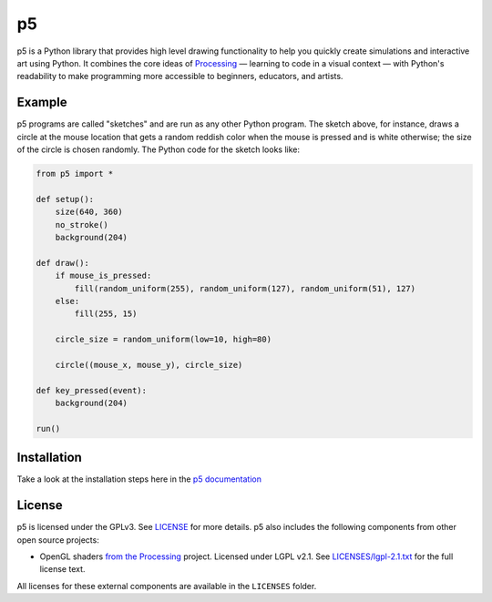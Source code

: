 p5
===

p5 is a Python library that provides high level drawing functionality
to help you quickly create simulations and interactive art using
Python. It combines the core ideas of `Processing
<https://processing.org/>`_ — learning to code in a visual context —
with Python's readability to make programming more accessible to
beginners, educators, and artists.

Example
-------

.. image:: https://github.com/p5py/p5/blob/develop/docs/_static/readme.gif

p5 programs are called "sketches" and are run as any other Python
program. The sketch above, for instance, draws a circle at the mouse
location that gets a random reddish color when the mouse is pressed
and is white otherwise; the size of the circle is chosen randomly. The
Python code for the sketch looks like:

.. code:: python

   from p5 import *

   def setup():
       size(640, 360)
       no_stroke()
       background(204)

   def draw():
       if mouse_is_pressed:
           fill(random_uniform(255), random_uniform(127), random_uniform(51), 127)
       else:
           fill(255, 15)

       circle_size = random_uniform(low=10, high=80)

       circle((mouse_x, mouse_y), circle_size)

   def key_pressed(event):
       background(204)

   run()

Installation
------------

Take a look at the installation steps here in the `p5 documentation
<http://p5.readthedocs.io/en/latest/install.html>`_

License
-------

p5 is licensed under the GPLv3. See `LICENSE <LICENSE>`_ for more
details. p5 also includes the following components from other open
source projects:

- OpenGL shaders `from the Processing
  <https://github.com/processing/processing/tree/master/core/src/processing/opengl/shaders>`_
  project. Licensed under LGPL v2.1. See `LICENSES/lgpl-2.1.txt
  <LICENSES/lgpl-2.1.txt>`_ for the full license text.

All licenses for these external components are available in the
``LICENSES`` folder.
